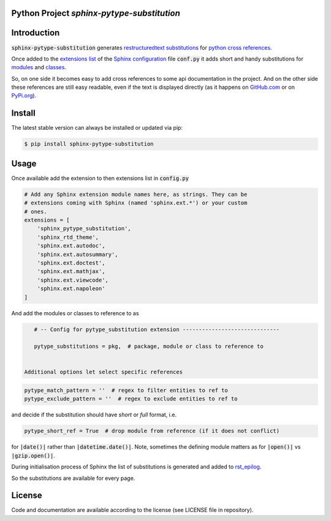 
Python Project *sphinx-pytype-substitution*
-------------------------------------------

|readthedocs|

|codeship|_ |readthedocs|_ |license|_ |github_version|_ |pip_version|_
|py_version|_ |pypi_downloads|_


.. |codeship| image:: https://img.shields.io/codeship/452428/master.svg
.. _codeship: https://codeship.com//projects/452428

.. |readthedocs| image:: https://img.shields.io/readthedocs/sphinx-pytype-substitution
.. _readthedocs: https://sphinx-pytype-substitution.readthedocs.io/en/latest/intro.html

.. |license| image:: https://img.shields.io/github/license/sonntagsgesicht/sphinx-pytype-substitution
.. _license: https://github.com/sonntagsgesicht/sphinx-pytype-substitution/raw/master/LICENSE

.. |github_version| image:: https://img.shields.io/github/release/sonntagsgesicht/sphinx-pytype-substitution?label=github
.. _github_version: https://github.com/sonntagsgesicht/sphinx-pytype-substitution/releases

.. |pip_version| image:: https://img.shields.io/pypi/v/sphinx-pytype-substitution
.. _pip_version: https://pypi.org/project/sphinx-pytype-substitution/

.. |py_version| image:: https://img.shields.io/pypi/pyversions/sphinx-pytype-substitution
.. _py_version: https://pypi.org/project/sphinx-pytype-substitution/

.. |pypi_frequency| image:: https://img.shields.io/pypi/dm/sphinx-pytype-substitution
.. _pypi_frequency: https://pypi.org/project/sphinx-pytype-substitution/

.. |pypi_downloads| image:: https://pepy.tech/badge/sphinx-pytype-substitution
.. _pypi_downloads: https://pypi.org/project/sphinx-pytype-substitution/


Introduction
------------

:code:`sphinx-pytype-substitution` generates
`restructuredtext substitutions <https://docutils.sourceforge.io/docs/ref/rst/restructuredtext.html#substitution-references>`_
for
`python cross references <https://www.sphinx-doc.org/en/master/usage/restructuredtext/domains.html#python-roles>`_.

Once added to the
`extensions list <https://www.sphinx-doc.org/en/master/usage/configuration.html#confval-extensions>`_
of the
`Sphinx <https://www.sphinx-doc.org>`_
`configuration <https://www.sphinx-doc.org/en/master/usage/configuration.html#module-conf>`_
file :code:`conf.py`
it adds short and handy substitutions for
`modules <https://docs.python.org/3/tutorial/modules.html#modules>`_
and
`classes <https://docs.python.org/3/reference/compound_stmts.html#class-definitions>`_.

So, on one side it becomes easy to add cross references to some
api documentation in the project. And on the other side these references
are still easy readable, even if the text is displayed directly
(as it happens on `GitHub.com <https://github.com/sonntagsgesicht/sphinx_pytype_substitution>`_
or on `PyPi.org <https://pypi.org/project/sphinx-pytype-substitution/>`_).


Install
-------

The latest stable version can always be installed or updated via pip:

.. code-block:: bash

    $ pip install sphinx-pytype-substitution


Usage
-----

Once available add the extension to then extensions list in :code:`config.py`

.. code-block:: python

    # Add any Sphinx extension module names here, as strings. They can be
    # extensions coming with Sphinx (named 'sphinx.ext.*') or your custom
    # ones.
    extensions = [
        'sphinx_pytype_substitution',
        'sphinx_rtd_theme',
        'sphinx.ext.autodoc',
        'sphinx.ext.autosummary',
        'sphinx.ext.doctest',
        'sphinx.ext.mathjax',
        'sphinx.ext.viewcode',
        'sphinx.ext.napoleon'
    ]

And add the modules or classes to reference to as

.. code-block:: python

    # -- Config for pytype_substitution extension ------------------------------

    pytype_substitutions = pkg,  # package, module or class to reference to


 Additional options let select specific references

.. code-block:: python

    pytype_match_pattern = ''  # regex to filter entities to ref to
    pytype_exclude_pattern = ''  # regex to exclude entities to ref to

and decide if the substitution should have *short* or *full* format, i.e.

.. code-block:: python

    pytype_short_ref = True  # drop module from reference (if it does not conflict)

for :code:`|date()|` rather than :code:`|datetime.date()|`.
Note, sometimes the defining module matters as for :code:`|open()|` vs
:code:`|gzip.open()|`.

During initialisation process of Sphinx the list of substitutions is generated
and added to
`rst_epilog <https://www.sphinx-doc.org/en/master/usage/configuration.html#confval-rst_epilog>`_.

So the substitutions are available for every page.

License
-------

Code and documentation are available according to the license (see LICENSE file in repository).
